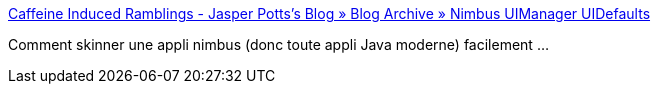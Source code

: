 :jbake-type: post
:jbake-status: published
:jbake-title: Caffeine Induced Ramblings - Jasper Potts’s Blog » Blog Archive » Nimbus UIManager UIDefaults
:jbake-tags: java,documentation,lnf,css,_mois_sept.,_année_2008
:jbake-date: 2008-09-02
:jbake-depth: ../
:jbake-uri: shaarli/1220339861000.adoc
:jbake-source: https://nicolas-delsaux.hd.free.fr/Shaarli?searchterm=http%3A%2F%2Fwww.jasperpotts.com%2Fblog%2F2008%2F08%2Fnimbus-uimanager-uidefaults%2F&searchtags=java+documentation+lnf+css+_mois_sept.+_ann%C3%A9e_2008
:jbake-style: shaarli

http://www.jasperpotts.com/blog/2008/08/nimbus-uimanager-uidefaults/[Caffeine Induced Ramblings - Jasper Potts’s Blog » Blog Archive » Nimbus UIManager UIDefaults]

Comment skinner une appli nimbus (donc toute appli Java moderne) facilement ...
